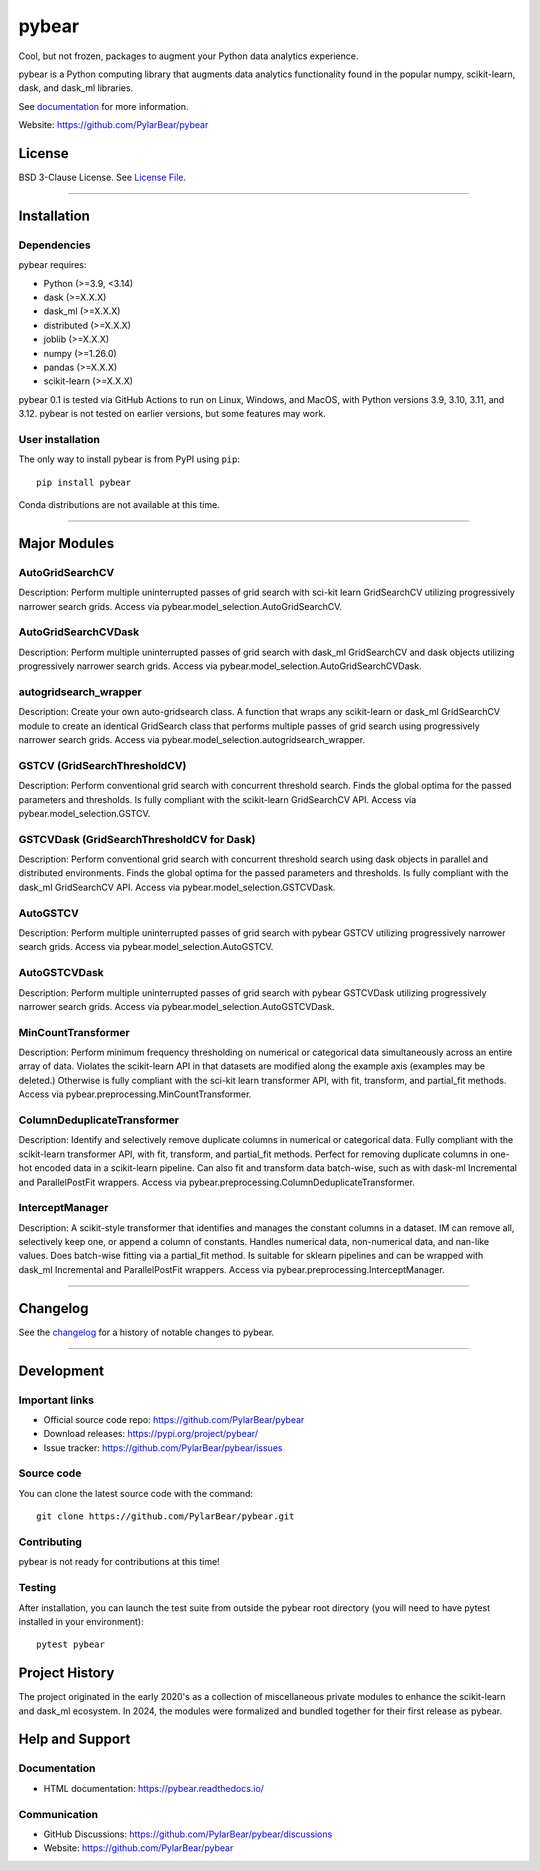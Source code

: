 pybear
======

|PyPI Build Status|

.. |PyPI Build Status| image:: https://github.com/PylarBear/pybear/actions/workflows/pypi-publish.yml/badge.svg
   :target: https://github.com/PylarBear/pybear/actions/workflows/pypi-publish.yml

|TestPyPI Build Status|

.. |TestPyPI Build Status| image:: https://github.com/PylarBear/pybear/actions/workflows/testpypi-publish.yml/badge.svg
   :target: https://github.com/PylarBear/pybear/actions/workflows/testpypi-publish.yml

|Test Status 313|

.. |Test Status 313| image:: https://github.com/PylarBear/pybear/actions/workflows/matrix-tests-py313.yml/badge.svg
   :target: https://github.com/PylarBear/pybear/actions/workflows/matrix-tests-py313.yml

|Test Status 312|

.. |Test Status 312| image:: https://github.com/PylarBear/pybear/actions/workflows/matrix-tests-py312.yml/badge.svg
   :target: https://github.com/PylarBear/pybear/actions/workflows/matrix-tests-py312.yml

|Test Status 311|

.. |Test Status 311| image:: https://github.com/PylarBear/pybear/actions/workflows/matrix-tests-py311.yml/badge.svg
   :target: https://github.com/PylarBear/pybear/actions/workflows/matrix-tests-py311.yml

|Test Status 310|

.. |Test Status 310| image:: https://github.com/PylarBear/pybear/actions/workflows/matrix-tests-py310.yml/badge.svg
   :target: https://github.com/PylarBear/pybear/actions/workflows/matrix-tests-py310.yml

|Test Status 39|

.. |Test Status 39| image:: https://github.com/PylarBear/pybear/actions/workflows/matrix-tests-py39.yml/badge.svg
   :target: https://github.com/PylarBear/pybear/actions/workflows/matrix-tests-py39.yml

|Doc Status|

.. |Doc Status| image:: https://readthedocs.org/projects/ml/badge/?version=latest
   :target: //pybear.readthedocs.io/
   :alt: Documentation Status

|PyPI Downloads|

.. |PyPI Downloads| image:: https://img.shields.io/pypi/dm/pybear.svg?label=PyPI%20downloads
   :target: https://pypi.org/project/pybear/

|Version Status|

.. |Version Status| image:: https://img.shields.io/pypi/v/pybear.svg
   :target: https://pypi.python.org/pypi/pybear/

|PyPi|

.. |PyPi| image:: https://img.shields.io/pypi/v/pybear
   :target: https://pypi.org/project/pybear

.. _documentation: https://pybear.readthedocs.io/

.. |PythonVersion| replace:: >=3.9, <3.14
.. |DaskVersion| replace:: >=X.X.X
.. |DaskMLVersion| replace:: >=X.X.X
.. |DistributedVersion| replace:: >=X.X.X
.. |JoblibVersion| replace:: >=X.X.X
.. |NumpyVersion| replace:: >=1.26.0
.. |PandasVersion| replace:: >=X.X.X
.. |ScikitLearnVersion| replace:: >=X.X.X




Cool, but not frozen, packages to augment your Python data analytics experience.

pybear is a Python computing library that augments data analytics functionality 
found in the popular numpy, scikit-learn, dask, and dask_ml libraries.

See documentation_ for more information.

Website: https://github.com/PylarBear/pybear

License
-------

BSD 3-Clause License. See `License File <https://github.com/PylarBear/pybear/blob/main/LICENSE>`__.

=======

Installation
------------

Dependencies
~~~~~~~~~~~~

pybear requires:

- Python (|PythonVersion|)
- dask (|DaskVersion|)
- dask_ml (|DaskMLVersion|)
- distributed (|DistributedVersion|)
- joblib (|JoblibVersion|)
- numpy (|NumPyVersion|)
- pandas (|PandasVersion|)
- scikit-learn (|ScikitLearnVersion|)

pybear 0.1 is tested via GitHub Actions to run on Linux, Windows, and 
MacOS, with Python versions 3.9, 3.10, 3.11, and 3.12. pybear is not 
tested on earlier versions, but some features may work.

User installation
~~~~~~~~~~~~~~~~~

The only way to install pybear is from PyPI using ``pip``::

    pip install pybear

Conda distributions are not available at this time.

=======

Major Modules
-------------

AutoGridSearchCV
~~~~~~~~~~~~~~~~
Description: Perform multiple uninterrupted passes of grid search with sci-kit 
learn GridSearchCV utilizing progressively narrower search grids.
Access via pybear.model_selection.AutoGridSearchCV.

AutoGridSearchCVDask
~~~~~~~~~~~~~~~~~~~~
Description: Perform multiple uninterrupted passes of grid search with dask_ml 
GridSearchCV and dask objects utilizing progressively narrower search grids.
Access via pybear.model_selection.AutoGridSearchCVDask.

autogridsearch_wrapper
~~~~~~~~~~~~~~~~~~~~~~
Description: Create your own auto-gridsearch class. A function that wraps any 
scikit-learn or dask_ml GridSearchCV module to create an identical GridSearch 
class that performs multiple passes of grid search using progressively narrower 
search grids.
Access via pybear.model_selection.autogridsearch_wrapper.

GSTCV (GridSearchThresholdCV)
~~~~~~~~~~~~~~~~~~~~~~~~~~~~~
Description: Perform conventional grid search with concurrent threshold search.
Finds the global optima for the passed parameters and thresholds. Is fully 
compliant with the scikit-learn GridSearchCV API.
Access via pybear.model_selection.GSTCV.

GSTCVDask (GridSearchThresholdCV for Dask)
~~~~~~~~~~~~~~~~~~~~~~~~~~~~~~~~~~~~~~~~~~
Description: Perform conventional grid search with concurrent threshold search 
using dask objects in parallel and distributed environments. Finds the global 
optima for the passed parameters and thresholds. Is fully compliant with the 
dask_ml GridSearchCV API.
Access via pybear.model_selection.GSTCVDask.

AutoGSTCV
~~~~~~~~~
Description: Perform multiple uninterrupted passes of grid search with pybear 
GSTCV utilizing progressively narrower search grids.
Access via pybear.model_selection.AutoGSTCV.

AutoGSTCVDask
~~~~~~~~~~~~~
Description: Perform multiple uninterrupted passes of grid search with pybear 
GSTCVDask utilizing progressively narrower search grids.
Access via pybear.model_selection.AutoGSTCVDask.

MinCountTransformer
~~~~~~~~~~~~~~~~~~~
Description: Perform minimum frequency thresholding on numerical or categorical 
data simultaneously across an entire array of data. Violates the scikit-learn API 
in that datasets are modified along the example axis (examples may be deleted.) 
Otherwise is fully compliant with the sci-kit learn transformer API, with fit, 
transform, and partial_fit methods.
Access via pybear.preprocessing.MinCountTransformer.

ColumnDeduplicateTransformer
~~~~~~~~~~~~~~~~~~~~~~~~~~~~
Description: Identify and selectively remove duplicate columns in numerical or 
categorical data. Fully compliant with the scikit-learn transformer API, with 
fit, transform, and partial_fit methods. Perfect for removing duplicate columns 
in one-hot encoded data in a scikit-learn pipeline. Can also fit and transform 
data batch-wise, such as with dask-ml Incremental and ParallelPostFit wrappers.
Access via pybear.preprocessing.ColumnDeduplicateTransformer.

InterceptManager
~~~~~~~~~~~~~~~~
Description: A scikit-style transformer that identifies and manages the constant 
columns in a dataset. IM can remove all, selectively keep one, or append a column 
of constants. Handles numerical data, non-numerical data, and nan-like values. 
Does batch-wise fitting via a partial_fit method. Is suitable for sklearn 
pipelines and can be wrapped with dask_ml Incremental and ParallelPostFit 
wrappers.
Access via pybear.preprocessing.InterceptManager.

=======

Changelog
---------

See the `changelog <https://github.com/PylarBear/pybear/blob/main/CHANGELOG.md>`__
for a history of notable changes to pybear.

=======

Development
-----------

Important links
~~~~~~~~~~~~~~~

- Official source code repo: https://github.com/PylarBear/pybear
- Download releases: https://pypi.org/project/pybear/
- Issue tracker: https://github.com/PylarBear/pybear/issues

Source code
~~~~~~~~~~~

You can clone the latest source code with the command::

    git clone https://github.com/PylarBear/pybear.git

Contributing
~~~~~~~~~~~~

pybear is not ready for contributions at this time!

Testing
~~~~~~~

After installation, you can launch the test suite from outside the pybear
root directory (you will need to have pytest installed in your environment)::

    pytest pybear

Project History
---------------

The project originated in the early 2020's as a collection of miscellaneous 
private modules to enhance the scikit-learn and dask_ml ecosystem. In 2024, the 
modules were formalized and bundled together for their first release as pybear.

Help and Support
----------------

Documentation
~~~~~~~~~~~~~

- HTML documentation: https://pybear.readthedocs.io/

Communication
~~~~~~~~~~~~~

- GitHub Discussions: https://github.com/PylarBear/pybear/discussions
- Website: https://github.com/PylarBear/pybear





